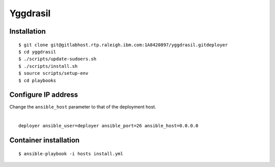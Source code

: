 =========
Yggdrasil
=========

Installation
===========
::

$ git clone git@gitlabhost.rtp.raleigh.ibm.com:1A8420897/yggdrasil.gitdeployer
$ cd yggdrasil
$ ./scripts/update-sudoers.sh
$ ./scripts/install.sh
$ source scripts/setup-env
$ cd playbooks

Configure IP address
===================

| Change the ``ansible_host`` parameter to that of the deployment host.
|
::

    deployer ansible_user=deployer ansible_port=26 ansible_host=0.0.0.0

Container installation
=====================
::

$ ansible-playbook -i hosts install.yml